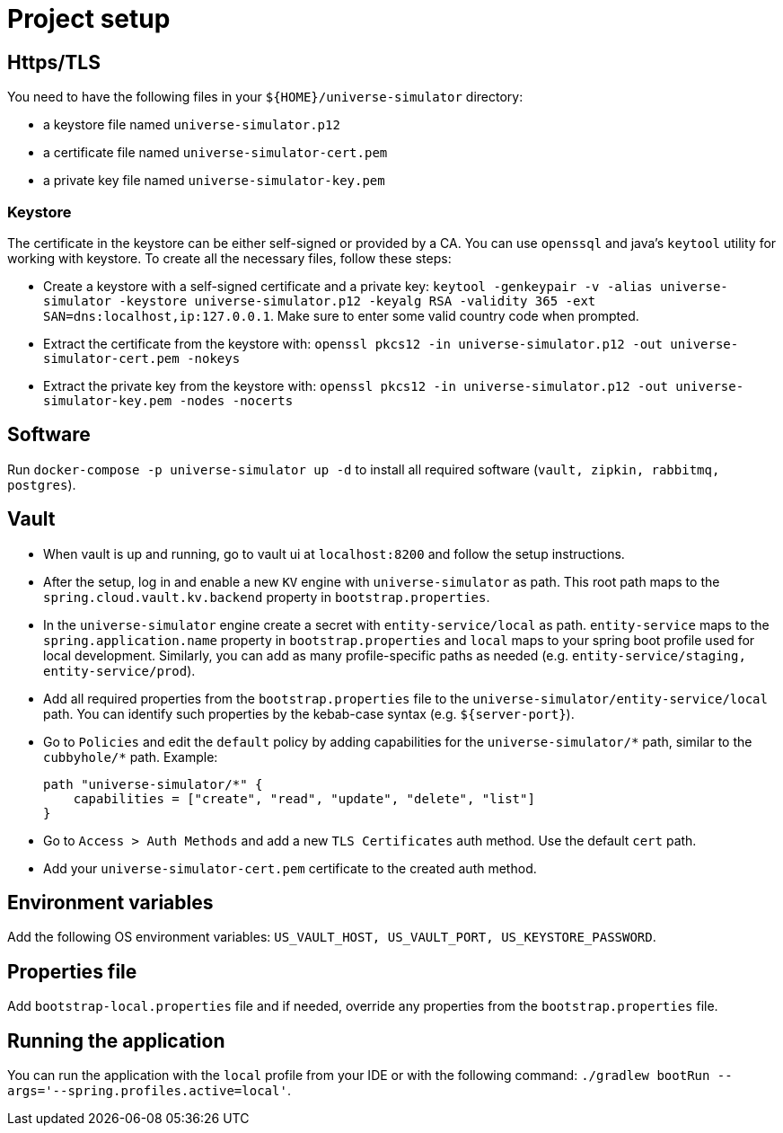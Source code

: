 = Project setup

== Https/TLS
You need to have the following files in your `${HOME}/universe-simulator` directory:

* a keystore file named `universe-simulator.p12`
* a certificate file named `universe-simulator-cert.pem`
* a private key file named `universe-simulator-key.pem`

=== Keystore
The certificate in the keystore can be either self-signed or provided by a CA. You can use
`openssql` and java's `keytool` utility for working with keystore. To create all the necessary files,
follow these steps:

* Create a keystore with a self-signed certificate and a private key: `keytool -genkeypair -v
-alias universe-simulator -keystore universe-simulator.p12 -keyalg RSA -validity 365
-ext SAN=dns:localhost,ip:127.0.0.1`. Make sure to enter some valid country code when prompted.

* Extract the certificate from the keystore with:
`openssl pkcs12 -in universe-simulator.p12 -out universe-simulator-cert.pem -nokeys`

* Extract the private key from the keystore with:
`openssl pkcs12 -in universe-simulator.p12 -out universe-simulator-key.pem -nodes -nocerts`

== Software
Run `docker-compose -p universe-simulator up -d` to install all required software (`vault, zipkin,
rabbitmq, postgres`).

== Vault
* When vault is up and running, go to vault ui at `localhost:8200` and follow the setup instructions.

* After the setup, log in and enable a new `KV` engine with `universe-simulator` as path. This root
path maps to the `spring.cloud.vault.kv.backend` property in `bootstrap.properties`.

* In the `universe-simulator` engine create a secret with `entity-service/local` as path.
`entity-service` maps to the `spring.application.name` property in `bootstrap.properties` and `local`
maps to your spring boot profile used for local development. Similarly, you can add as many
profile-specific paths as needed (e.g. `entity-service/staging, entity-service/prod`).

* Add all required properties from the `bootstrap.properties` file to the
`universe-simulator/entity-service/local` path. You can identify such properties by the kebab-case
syntax (e.g. `${server-port}`).

* Go to `Policies` and edit the `default` policy by adding capabilities for the
`universe-simulator/pass:[*]` path, similar to the `cubbyhole/pass:[*]` path. Example:
+
----
path "universe-simulator/*" {
    capabilities = ["create", "read", "update", "delete", "list"]
}
----

* Go to `Access > Auth Methods` and add a new `TLS Certificates` auth method. Use the default `cert`
path.

* Add your `universe-simulator-cert.pem` certificate to the created auth method.

== Environment variables
Add the following OS environment variables: `US_VAULT_HOST, US_VAULT_PORT, US_KEYSTORE_PASSWORD`.

== Properties file
Add `bootstrap-local.properties` file and if needed, override any properties from the
`bootstrap.properties` file.

== Running the application
You can run the application with the `local` profile from your IDE or with the following command:
`./gradlew bootRun --args='--spring.profiles.active=local'`.
